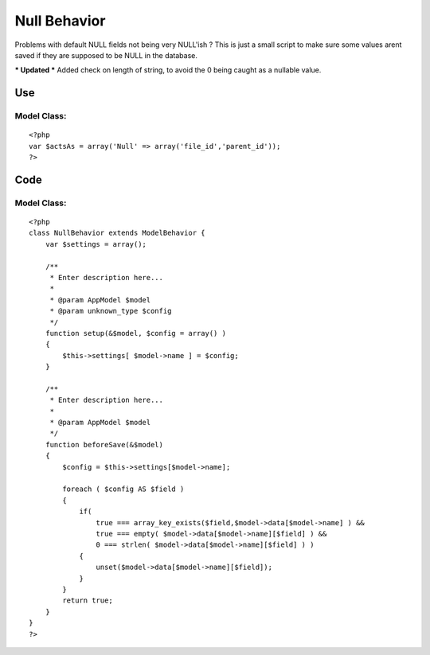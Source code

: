 Null Behavior
=============

Problems with default NULL fields not being very NULL'ish ?
This is just a small script to make sure some values arent saved if
they are supposed to be NULL in the database.

*** Updated ***
Added check on length of string, to avoid the 0 being caught as a
nullable value.


Use
~~~

Model Class:
````````````

::

    <?php 
    var $actsAs = array('Null' => array('file_id','parent_id'));
    ?>



Code
~~~~


Model Class:
````````````

::

    <?php 
    class NullBehavior extends ModelBehavior {
        var $settings = array();
    
        /**
         * Enter description here...
         *
         * @param AppModel $model
         * @param unknown_type $config
         */
        function setup(&$model, $config = array() )
        {
            $this->settings[ $model->name ] = $config;
        }
    
        /**
         * Enter description here...
         *
         * @param AppModel $model
         */
        function beforeSave(&$model)
        {
            $config = $this->settings[$model->name];
    
            foreach ( $config AS $field )
            {
                if(
                    true === array_key_exists($field,$model->data[$model->name] ) &&
                    true === empty( $model->data[$model->name][$field] ) &&
                    0 === strlen( $model->data[$model->name][$field] ) )
                {
                    unset($model->data[$model->name][$field]);
                }
            }
            return true;
        }
    }
    ?>



.. author:: Jippi
.. categories:: articles, behaviors
.. tags:: behavior null model,Behaviors

